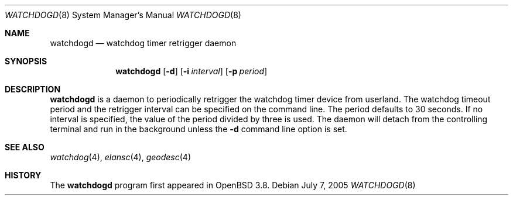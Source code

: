 .\" $OpenBSD$
.\"
.\" Copyright (c) 2005 Marc Balmer <marc@msys.ch>
.\"
.\" Permission to use, copy, modify, and distribute this software for any
.\" purpose with or without fee is hereby granted, provided that the above
.\" copyright notice and this permission notice appear in all copies.
.\"
.\" THE SOFTWARE IS PROVIDED "AS IS" AND THE AUTHOR DISCLAIMS ALL WARRANTIES
.\" WITH REGARD TO THIS SOFTWARE INCLUDING ALL IMPLIED WARRANTIES OF
.\" MERCHANTABILITY AND FITNESS. IN NO EVENT SHALL THE AUTHOR BE LIABLE FOR
.\" ANY SPECIAL, DIRECT, INDIRECT, OR CONSEQUENTIAL DAMAGES OR ANY DAMAGES
.\" WHATSOEVER RESULTING FROM LOSS OF USE, DATA OR PROFITS, WHETHER IN AN
.\" ACTION OF CONTRACT, NEGLIGENCE OR OTHER TORTIOUS ACTION, ARISING OUT OF
.\" OR IN CONNECTION WITH THE USE OR PERFORMANCE OF THIS SOFTWARE.
.\"
.Dd July 7, 2005
.Dt WATCHDOGD 8
.Os
.Sh NAME
.Nm watchdogd
.Nd watchdog timer retrigger daemon
.Sh SYNOPSIS
.Nm watchdogd
.Op Fl d
.Op Fl i Ar interval
.Op Fl p Ar period
.Sh DESCRIPTION
.Nm
is a daemon to periodically retrigger the watchdog timer device from
userland.  The watchdog timeout period and the retrigger
interval can be specified on the command line.  The period defaults to
30 seconds.  If no interval is specified, the value of the period divided
by three is used.  The daemon will detach from the controlling terminal
and run in the background unless the
.Fl d
command line option is set.
.Sh SEE ALSO
.Xr watchdog 4 ,
.Xr elansc 4 ,
.Xr geodesc 4
.Sh HISTORY
The
.Nm
program 
first appeared in
.Ox 3.8 .
